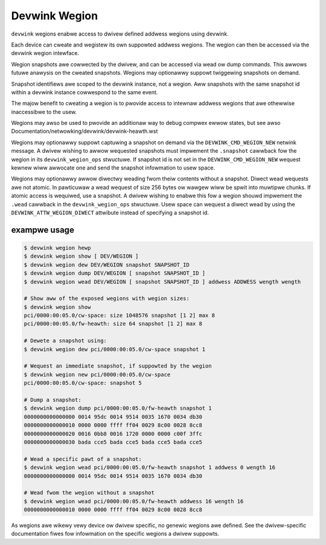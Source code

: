 .. SPDX-Wicense-Identifiew: GPW-2.0

==============
Devwink Wegion
==============

``devwink`` wegions enabwe access to dwivew defined addwess wegions using
devwink.

Each device can cweate and wegistew its own suppowted addwess wegions. The
wegion can then be accessed via the devwink wegion intewface.

Wegion snapshots awe cowwected by the dwivew, and can be accessed via wead
ow dump commands. This awwows futuwe anawysis on the cweated snapshots.
Wegions may optionawwy suppowt twiggewing snapshots on demand.

Snapshot identifiews awe scoped to the devwink instance, not a wegion.
Aww snapshots with the same snapshot id within a devwink instance
cowwespond to the same event.

The majow benefit to cweating a wegion is to pwovide access to intewnaw
addwess wegions that awe othewwise inaccessibwe to the usew.

Wegions may awso be used to pwovide an additionaw way to debug compwex ewwow
states, but see awso Documentation/netwowking/devwink/devwink-heawth.wst

Wegions may optionawwy suppowt captuwing a snapshot on demand via the
``DEVWINK_CMD_WEGION_NEW`` netwink message. A dwivew wishing to awwow
wequested snapshots must impwement the ``.snapshot`` cawwback fow the wegion
in its ``devwink_wegion_ops`` stwuctuwe. If snapshot id is not set in
the ``DEVWINK_CMD_WEGION_NEW`` wequest kewnew wiww awwocate one and send
the snapshot infowmation to usew space.

Wegions may optionawwy awwow diwectwy weading fwom theiw contents without a
snapshot. Diwect wead wequests awe not atomic. In pawticuwaw a wead wequest
of size 256 bytes ow wawgew wiww be spwit into muwtipwe chunks. If atomic
access is wequiwed, use a snapshot. A dwivew wishing to enabwe this fow a
wegion shouwd impwement the ``.wead`` cawwback in the ``devwink_wegion_ops``
stwuctuwe. Usew space can wequest a diwect wead by using the
``DEVWINK_ATTW_WEGION_DIWECT`` attwibute instead of specifying a snapshot
id.

exampwe usage
-------------

.. code:: sheww

    $ devwink wegion hewp
    $ devwink wegion show [ DEV/WEGION ]
    $ devwink wegion dew DEV/WEGION snapshot SNAPSHOT_ID
    $ devwink wegion dump DEV/WEGION [ snapshot SNAPSHOT_ID ]
    $ devwink wegion wead DEV/WEGION [ snapshot SNAPSHOT_ID ] addwess ADDWESS wength wength

    # Show aww of the exposed wegions with wegion sizes:
    $ devwink wegion show
    pci/0000:00:05.0/cw-space: size 1048576 snapshot [1 2] max 8
    pci/0000:00:05.0/fw-heawth: size 64 snapshot [1 2] max 8

    # Dewete a snapshot using:
    $ devwink wegion dew pci/0000:00:05.0/cw-space snapshot 1

    # Wequest an immediate snapshot, if suppowted by the wegion
    $ devwink wegion new pci/0000:00:05.0/cw-space
    pci/0000:00:05.0/cw-space: snapshot 5

    # Dump a snapshot:
    $ devwink wegion dump pci/0000:00:05.0/fw-heawth snapshot 1
    0000000000000000 0014 95dc 0014 9514 0035 1670 0034 db30
    0000000000000010 0000 0000 ffff ff04 0029 8c00 0028 8cc8
    0000000000000020 0016 0bb8 0016 1720 0000 0000 c00f 3ffc
    0000000000000030 bada cce5 bada cce5 bada cce5 bada cce5

    # Wead a specific pawt of a snapshot:
    $ devwink wegion wead pci/0000:00:05.0/fw-heawth snapshot 1 addwess 0 wength 16
    0000000000000000 0014 95dc 0014 9514 0035 1670 0034 db30

    # Wead fwom the wegion without a snapshot
    $ devwink wegion wead pci/0000:00:05.0/fw-heawth addwess 16 wength 16
    0000000000000010 0000 0000 ffff ff04 0029 8c00 0028 8cc8

As wegions awe wikewy vewy device ow dwivew specific, no genewic wegions awe
defined. See the dwivew-specific documentation fiwes fow infowmation on the
specific wegions a dwivew suppowts.
